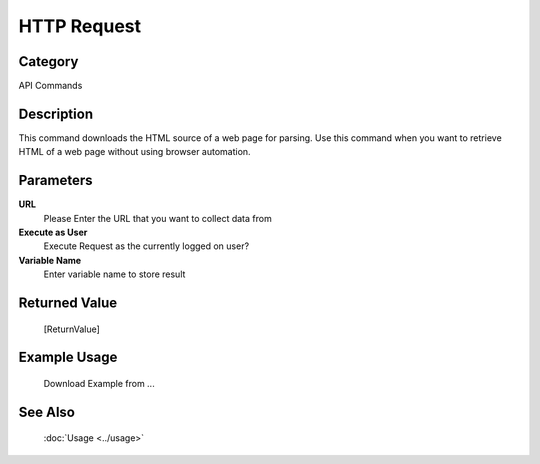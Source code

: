 HTTP Request
============

Category
--------
API Commands

Description
-----------

This command downloads the HTML source of a web page for parsing. Use this command when you want to retrieve HTML of a web page without using browser automation.

Parameters
----------

**URL**
	Please Enter the URL that you want to collect data from

**Execute as User**
	Execute Request as the currently logged on user?

**Variable Name**
	Enter variable name to store result



Returned Value
--------------
	[ReturnValue]

Example Usage
-------------

	Download Example from ...

See Also
--------
	:doc:`Usage <../usage>`
	
